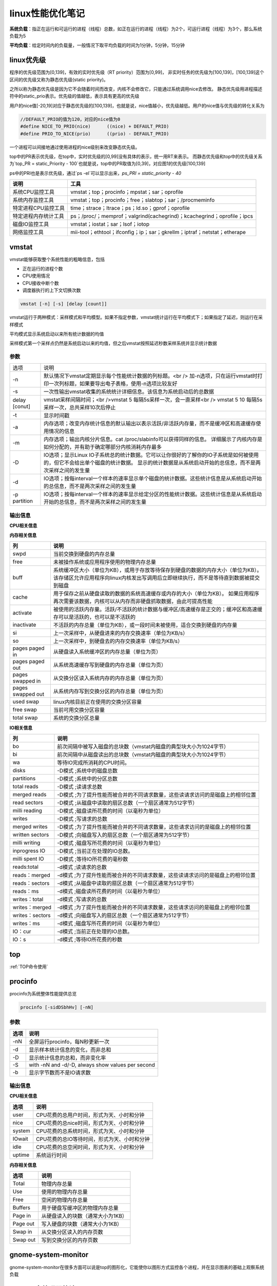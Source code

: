 linux性能优化笔记
==========================


**系统负载**：指正在运行和可运行的进程（线程）总数，如正在运行的进程（线程）为2个，可运行进程（线程）为3个，那么系统负载为5

**平均负载**：给定时间内的负载量，一般情况下取平均负载的时间为1分钟，5分钟，15分钟

linux优先级
--------------------------

程序的优先级范围为[0,139]，有效的实时优先级（RT priority）范围为[0,99]，
非实时任务的优先级为[100,139]，[100,139]这个区间的优先级又称为静态优先级(static priority)。

之所以称为静态优先级是因为它不会随着时间而改变，内核不会修改它，只能通过系统调用nice去修改。
静态优先级用进程描述符中的static_prio表示。优先级的值越低，表示具有更高的优先级

用户的nice值[-20,19]对应于静态优先级的[100,139]，也就是说，nice值越小，优先级越低。用户的nice值与优先级的转化关系为

.. code-block:: cpp

    //DEFAULT_PRIO的值为120，对应的nice值为0
    #define NICE_TO_PRIO(nice)      ((nice) + DEFAULT_PRIO)
    #define PRIO_TO_NICE(prio)      ((prio) - DEFAULT_PRIO)


一个进程可以间接地通过使用进程的nice级别来改变静态优先级。

top中的PR表示优先级，在top中，实时优先级的[0,99]没有具体的表示，统一用RT来表示。
而静态优先级和top中的优先级关系为`top_PR = static_Priority - 100`也就是说，top中的PR取值为[0,39]，对应图1的优先级[100,139]

ps中的PRI也是表示优先级，通过`ps -el`可以显示出来，`ps_PRI = static_priority - 40`

+----------------------+--------------------------------------------------------------------------+
|         说明         |                                   工具                                   |
+======================+==========================================================================+
| 系统CPU监控工具      | vmstat；top；procinfo；mpstat；sar；oprofile                             |
+----------------------+--------------------------------------------------------------------------+
| 系统内存监控工具     | vmstat；top；procinfo；free；slabtop；sar；/procmeminfo                  |
+----------------------+--------------------------------------------------------------------------+
| 特定进程CPU监控工具  | time；strace；ltrace；ps；ld.so；gprof；oprofile                         |
+----------------------+--------------------------------------------------------------------------+
| 特定进程内存统计工具 | ps；/proc/；memprof；valgrind(cachegrind)；kcachegrind；oprofile；ipcs   |
+----------------------+--------------------------------------------------------------------------+
| 磁盘IO监控工具       | vmstat；iostat；sar；lsof；iotop                                         |
+----------------------+--------------------------------------------------------------------------+
| 网络监控工具         | mii-tool；ethtool；ifconfig；ip；sar；gkrellm；iptraf；netstat；etherape |
+----------------------+--------------------------------------------------------------------------+



vmstat
--------------------

vmstat能够获取整个系统性能的粗略信息，包括

* 正在运行的进程个数
* CPU使用情况
* CPU接收中断个数
* 调度器执行的上下文切换次数

.. code-block:: cpp

    vmstat [-n] [-s] [delay [count]]


vmstat运行于两种模式：采样模式和平均模型。如果不指定参数，vmstat统计运行在平均模式下；如果指定了延迟，则运行在采样模式

平均模式显示系统启动以来所有统计数据的均值

采样模式第一个采样点仍然是系统启动以来的均值，但之后vmstat按照延迟秒数采样系统并显示统计数据

参数
`````````````````
+---------------+--------------------------------------------------------------------------------------------------------------------------------+
| 选项          | 说明                                                                                                                           |
+---------------+--------------------------------------------------------------------------------------------------------------------------------+
| -n            | 默认情况下vmstat定期显示每个性能统计数据的列标题。<br />                                                                       |
|               | 加-n选项，只在运行vmstat时打印一次列标题，如果要导出电子表格，使用-n选项比较友好                                               |
+---------------+--------------------------------------------------------------------------------------------------------------------------------+
| -s            | 一次性输出vmstat收集的系统统计详细信息。该信息为系统启动后的总数据                                                             |
+---------------+--------------------------------------------------------------------------------------------------------------------------------+
| delay [conut] | vmstat采样间隔时间；<br />vmstat 5 每隔5s采样一次，会一直采样<br />                                                            |
|               | vmstat 5 10 每隔5s采样一次，总共采样10次后停止                                                                                 |
+---------------+--------------------------------------------------------------------------------------------------------------------------------+
| -t            | 显示时间戳                                                                                                                     |
+---------------+--------------------------------------------------------------------------------------------------------------------------------+
| -a            | 内存选项；改变内存统计信息的默认输出以表示活跃/非活跃内存量，而不是缓冲区和高速缓存使用情况的信息                              |
+---------------+--------------------------------------------------------------------------------------------------------------------------------+
| -m            | 内存选项；输出内核分片信息。cat /proc/slabinfo可以获得同样的信息。                                                             |
|               | 详细展示了内核内存是如何分配的，并有助于确定哪部分内核消耗内存最多                                                             |
+---------------+--------------------------------------------------------------------------------------------------------------------------------+
| -D            | IO选项；显示Linux IO子系统总的统计数据。它可以让你很好的了解你的IO子系统是如何被使用的，但它不会给出单个磁盘的统计数据。       |
|               | 显示的统计数据是从系统启动开始的总信息，而不是两次采样之间的发生量                                                             |
+---------------+--------------------------------------------------------------------------------------------------------------------------------+
| -d            | IO选项；按每interval一个样本的速率显示单个磁盘的统计数据。这些统计信息是从系统启动开始的总信息，而不是两次采样之间的发生量     |
+---------------+--------------------------------------------------------------------------------------------------------------------------------+
| -p partition  | IO选项；按每interval一个样本的速率显示给定分区的性能统计数据。这些统计信息是从系统启动开始的总信息，而不是两次采样之间的发生量 |
+---------------+--------------------------------------------------------------------------------------------------------------------------------+

输出信息
```````````````````

**CPU相关信息**

+-------+-------------------------------------------------------------------------------+
|  列   |                                     说明                                      |
+=======+===============================================================================+
| r     | 当前可运行的进程数，这些进程没有等待IO，而是已经准备好运行                    |
+-------+-------------------------------------------------------------------------------+
| b     | 等待IO完成的被阻塞的进程数                                                    |
+-------+-------------------------------------------------------------------------------+
| in    | 每秒系统发生中断的次数                                                            |
+-------+-------------------------------------------------------------------------------+
| cs    | 每秒系统发生上下文切换的次数                                                      |
+-------+-------------------------------------------------------------------------------+
| us    | 用户进程消耗的总CPU时间的百分比（包括“友好的”时间）                           |
+-------+-------------------------------------------------------------------------------+
| sy    | 系统代码消耗的总CPU时间的百分比，其中包括消耗在system、irq和softirq状态的时间 |
+-------+-------------------------------------------------------------------------------+
| wa    | 等待IO消耗的总CPU时间的百分比                                                 |
+-------+-------------------------------------------------------------------------------+
| id    | 系统空闲消耗总CPU时间的百分比                                                 |
+-------+-------------------------------------------------------------------------------+
| forks | 创建新进程的次数                                                              |
+-------+-------------------------------------------------------------------------------+

**内存相关信息**

+-------------------+--------------------------------------------------------------------------------------------------------------------+
|        列         |                                                        说明                                                        |
+===================+====================================================================================================================+
| swpd              | 当前交换到硬盘的内存总量                                                                                           |
+-------------------+--------------------------------------------------------------------------------------------------------------------+
| free              | 未被操作系统或应用程序使用的物理内存总量                                                                           |
+-------------------+--------------------------------------------------------------------------------------------------------------------+
| buff              | 系统缓冲区大小（单位为KB），或用于存放等待保存到硬盘的数据的内存大小（单位为KB）。                                 |
|                   | 该存储区允许应用程序向linux内核发出写调用后立即继续执行，而不是等待直到数据被提交到磁盘                            |
+-------------------+--------------------------------------------------------------------------------------------------------------------+
| cache             | 用于保存之前从硬盘读取的数据的系统高速缓存或内存的大小（单位为KB）。                                               |
|                   | 如果应用程序再次需要该数据，内核可以从内存而非硬盘抓取数据，由此可提高性能                                         |
+-------------------+--------------------------------------------------------------------------------------------------------------------+
| activate          | 被使用的活跃内存量。活跃/不活跃的统计数据与缓冲区/高速缓存是正交的；缓冲区和高速缓存可以是活跃的，也可以是不活跃的 |
+-------------------+--------------------------------------------------------------------------------------------------------------------+
| inactivate        | 不活跃的内存总量（单位为KB），或一段时间未被使用，适合交换到硬盘的内存量                                           |
+-------------------+--------------------------------------------------------------------------------------------------------------------+
| si                | 上一次采样中，从硬盘进来的内存交换速率（单位为KB/s）                                                               |
+-------------------+--------------------------------------------------------------------------------------------------------------------+
| so                | 上一次采样中，到硬盘去的内存交换速率（单位为KB/s）                                                                 |
+-------------------+--------------------------------------------------------------------------------------------------------------------+
| pages paged in    | 从硬盘读入系统缓冲区的内存总量（单位为页）                                                                         |
+-------------------+--------------------------------------------------------------------------------------------------------------------+
| pages paged out   | 从系统高速缓存写到硬盘的内存总量（单位为页）                                                                       |
+-------------------+--------------------------------------------------------------------------------------------------------------------+
| pages swapped in  | 从交换分区读入系统内存的内存总量（单位为页）                                                                       |
+-------------------+--------------------------------------------------------------------------------------------------------------------+
| pages swapped out | 从系统内存写到交换分区的内存总量（单位为页）                                                                       |
+-------------------+--------------------------------------------------------------------------------------------------------------------+
| used swap         | linux内核目前正在使用的交换分区容量                                                                                |
+-------------------+--------------------------------------------------------------------------------------------------------------------+
| free swap         | 当前可用交换分区容量                                                                                               |
+-------------------+--------------------------------------------------------------------------------------------------------------------+
| total swap        | 系统的交换分区总量                                                                                                 |
+-------------------+--------------------------------------------------------------------------------------------------------------------+

**IO相关信息**

+-----------------+--------------------------------------------------------------------------------+
|       列        |                                      说明                                      |
+=================+================================================================================+
| bo              | 前次间隔中被写入磁盘的总块数（vmstat内磁盘的典型块大小为1024字节）             |
+-----------------+--------------------------------------------------------------------------------+
| bi              | 前次间隔中从磁盘读出的总块数（vmstat内磁盘的典型块大小为1024字节）             |
+-----------------+--------------------------------------------------------------------------------+
| wa              | 等待IO完成所消耗的CPU时间。                                                    |
+-----------------+--------------------------------------------------------------------------------+
| disks           | -D模式 ;系统中的磁盘总数                                                       |
+-----------------+--------------------------------------------------------------------------------+
| partitions      | -D模式 ;系统中的分区总数                                                       |
+-----------------+--------------------------------------------------------------------------------+
| total reads     | -D模式 ;读请求总数                                                             |
+-----------------+--------------------------------------------------------------------------------+
| merged reads    | -D模式 ;为了提升性能而被合并的不同请求数量，这些读请求访问的是磁盘上的相邻位置 |
+-----------------+--------------------------------------------------------------------------------+
| read sectors    | -D模式 ;从磁盘中读取的扇区总数（一个扇区通常为512字节）                        |
+-----------------+--------------------------------------------------------------------------------+
| milli reading   | -D模式 ;磁盘读所花费的时间（以毫秒为单位）                                     |
+-----------------+--------------------------------------------------------------------------------+
| writes          | -D模式 ;写请求的总数                                                           |
+-----------------+--------------------------------------------------------------------------------+
| merged writes   | -D模式 ;为了提升性能而被合并的不同请求数量，这些请求访问的是磁盘上的相邻位置   |
+-----------------+--------------------------------------------------------------------------------+
| written sectors | -D模式 ;向磁盘写入的扇区总数（一个扇区通常为512字节）                          |
+-----------------+--------------------------------------------------------------------------------+
| milli writing   | -D模式 ;磁盘写所花费的时间（以毫秒为单位）                                     |
+-----------------+--------------------------------------------------------------------------------+
| inprogress IO   | -D模式 ;当前正在处理的IO总数。                                                 |
+-----------------+--------------------------------------------------------------------------------+
| milli spent IO  | -D模式 ;等待IO所花费的毫秒数                                                   |
+-----------------+--------------------------------------------------------------------------------+
| reads:total     | -d模式 ;读请求的总数                                                           |
+-----------------+--------------------------------------------------------------------------------+
| reads：merged   | -d模式 ;为了提升性能而被合并的不同请求数量，这些读请求访问的是磁盘上的相邻位置 |
+-----------------+--------------------------------------------------------------------------------+
| reads：sectors  | -d模式 ;从磁盘中读取的扇区总数（一个扇区通常为512字节）                        |
+-----------------+--------------------------------------------------------------------------------+
| reads：ms       | -d模式 ;磁盘读所花费的时间（以毫秒为单位）                                     |
+-----------------+--------------------------------------------------------------------------------+
| writes：total   | -d模式 ;写请求的总数                                                           |
+-----------------+--------------------------------------------------------------------------------+
| writes：merged  | -d模式 ;为了提升性能而被合并的不同请求数量，这些请求访问的是磁盘上的相邻位置   |
+-----------------+--------------------------------------------------------------------------------+
| writes：sectors | -d模式 ;向磁盘写入的扇区总数（一个扇区通常为512字节）                          |
+-----------------+--------------------------------------------------------------------------------+
| writes：ms      | -d模式 ;磁盘写所花费的时间（以毫秒为单位）                                     |
+-----------------+--------------------------------------------------------------------------------+
| IO：cur         | -d模式 ;当前正在处理的IO总数。                                                 |
+-----------------+--------------------------------------------------------------------------------+
| IO：s           | -d模式 ;等待IO所花费的秒数                                                     |
+-----------------+--------------------------------------------------------------------------------+

top
-------------------

:ref:`TOP命令使用`


procinfo
----------------------

procinfo为系统整体性能提供总览

.. code-block:: shell

    procinfo [-sidDSbhHv] [-nN]


参数
```````````
+------+---------------------------------------------------+
| 选项 |                       说明                        |
+======+===================================================+
| -nN  | 全屏运行procinfo，每N秒更新一次                   |
+------+---------------------------------------------------+
| -d   | 显示样本统计信息的变化，而非总和                  |
+------+---------------------------------------------------+
| -D   | 显示统计信息的总和，而非变化率                    |
+------+---------------------------------------------------+
| -S   | with -nN and -d/-D, always show values per second |
+------+---------------------------------------------------+
| -b   | 显示字节数而不是IO请求数                          |
+------+---------------------------------------------------+

输出信息
```````````````

**CPU相关信息**

+--------+---------------------------------------------+
|  选项  |                    说明                     |
+========+=============================================+
| user   | CPU花费的总用户时间，形式为天、小时和分钟   |
+--------+---------------------------------------------+
| nice   | CPU花费的总nice时间，形式为天、小时和分钟   |
+--------+---------------------------------------------+
| system | CPU花费的总系统时间，形式为天、小时和分钟   |
+--------+---------------------------------------------+
| IOwait | CPU花费的总IO等待时间，形式为天、小时和分钟 |
+--------+---------------------------------------------+
| idle   | CPU花费的总空闲时间，形式为天、小时和分钟   |
+--------+---------------------------------------------+
| uptime | 系统运行时间                                |
+--------+---------------------------------------------+

**内存相关信息**

+----------+-----------------------------------+
|   选项   |               说明                |
+==========+===================================+
| Total    | 物理内存总量                      |
+----------+-----------------------------------+
| Use      | 使用的物理内存总量                |
+----------+-----------------------------------+
| Free     | 空闲的物理内存总量                |
+----------+-----------------------------------+
| Buffers  | 用于硬盘写缓冲区的物理内存总量    |
+----------+-----------------------------------+
| Page in  | 从硬盘读入的块数（通常大小为1KB） |
+----------+-----------------------------------+
| Page out | 写入硬盘的块数（通常大小为1KB）   |
+----------+-----------------------------------+
| Swap in  | 从交换分区读入的内存页数          |
+----------+-----------------------------------+
| Swap out | 写到交换分区的内存页数            |
+----------+-----------------------------------+

gnome-system-monitor
-----------------------------

gnome-system-monitor在很多方面可以说是top的图形化，它能使你以图形方式监控各个进程，并在显示图表的基础上观察系统负载

mpstat(多处理器统计)
---------------------------------

mpstat最大的优点是在统计信息的旁边显示时间，由此可以找出CPU使用率和时间的关系。

如果有多个CPU或超线程CPU，mpstat还能把CPU使用率按处理器进行区分，因此你可以发现与其他处理器相比，是否某个处理器做了更多的工作。可以选择想要监控的单个处理器，也可以要求mpstat对所有处理器进行监控。

mpstat可以用来确定CPU是否得到充分利用，以及是否相对均衡；通过观察每个CPU处理的中断数，有可能发现其中的不均衡。

.. code-block:: shell

    mpstat [ options ] [ <interval> [ <count> ] ]
    # 常用
    mpstat 1 100
    mpstat -P ALL 1

参数
`````````````````
+--------------------------+----------------------------------------------------------------------------------------------------+
|           选项           |                                                说明                                                |
+==========================+====================================================================================================+
| -P { cpu_list /ON /ALL } | 指定要监控的CPU<br />cpu_list 0,2,4-7,12-<br />ON对所有在线的CPU进行监控；ALL表示对所有CPU进行监控 |
+--------------------------+----------------------------------------------------------------------------------------------------+
| interval  [ count ]      | 间隔interval秒刷新一次，count表示退出前刷新次数                                                    |
+--------------------------+----------------------------------------------------------------------------------------------------+
| -o JSON                  | 已经json格式显示统计信息                                                                           |
+--------------------------+----------------------------------------------------------------------------------------------------+
| -I（大写i）              | 统计中断信息                                                                                       |
+--------------------------+----------------------------------------------------------------------------------------------------+

输出信息
```````````````
+--------+-------------------------------------------+
|  选项  |                   说明                    |
+========+===========================================+
| user   | 用户应用程序消耗的CPU时间百分比           |
+--------+-------------------------------------------+
| nice   | 修改过NI(优先级)的进程消耗的CPU时间百分比 |
+--------+-------------------------------------------+
| system | 系统消耗的CPU时间百分比                   |
+--------+-------------------------------------------+
| IOwait | CPU花费的总IO等待时间百分比               |
+--------+-------------------------------------------+
| irq    | 处理中断消耗的CPU时间百分比               |
+--------+-------------------------------------------+
| soft   | 处理软中断消耗的CPU时间百分比             |
+--------+-------------------------------------------+
| idle   | CPU花费的总空闲时间百分比                 |
+--------+-------------------------------------------+

sar(系统活动报告)
-------------------------

sar用另一种方法手机系统数据。sar能有效将收集到的系统性能数据记录到二进制文件，之后，可以重播这些文件。sar是一种低开销的、记录系统执行情况信息的方法。

sar命令可以记录性能信息，回放之前的记录信息，以及显示当前系统的实时信息。sar命令可以进行格式化，使之易于导入数据库，或是输送给其他linux命令进行处理。

.. code-block:: shell

    sar [ options ] [ <interval> [ <count> ] ]
    #eg
    sar 1 3


参数
`````````````
+--------------------+--------------------------------------------------------------------------------+-----------------------------------------------------+
|        选项        |                                      说明                                      |                                                     |
+====================+================================================================================+=====================================================+
| -f filename        | 指定性能统计信息的文件名                                                       |                                                     |
+--------------------+--------------------------------------------------------------------------------+-----------------------------------------------------+
| -o filename        | 指定保存性能统计信息的二进制输出文件名                                         |                                                     |
+--------------------+--------------------------------------------------------------------------------+-----------------------------------------------------+
| -H                 | 显示大页面使用信息                                                             |                                                     |
+--------------------+--------------------------------------------------------------------------------+-----------------------------------------------------+
| --human            | 使用更友好的格式展示                                                           |                                                     |
+--------------------+--------------------------------------------------------------------------------+-----------------------------------------------------+
| -P { cpu_list \    | ALL }                                                                          | 指定从哪个CPU收集信息，如果不指定则报告系统整体情况 |
+--------------------+--------------------------------------------------------------------------------+-----------------------------------------------------+
| -q                 | 报告机器运行队列长度和平均负载                                                 |                                                     |
+--------------------+--------------------------------------------------------------------------------+-----------------------------------------------------+
| -u [ ALL ]         | 报告系统CPU使用情况，该项为默认输出                                            |                                                     |
+--------------------+--------------------------------------------------------------------------------+-----------------------------------------------------+
| -w                 | 报告系统中已发生的上下文切换次数                                               |                                                     |
+--------------------+--------------------------------------------------------------------------------+-----------------------------------------------------+
| interval [ count ] | 刷新时间间隔和刷新次数                                                         |                                                     |
+--------------------+--------------------------------------------------------------------------------+-----------------------------------------------------+
| -B                 | 报告缺页数量                                                                   |                                                     |
+--------------------+--------------------------------------------------------------------------------+-----------------------------------------------------+
| -W                 | 报告系统交换的页数                                                             |                                                     |
+--------------------+--------------------------------------------------------------------------------+-----------------------------------------------------+
| -r                 | 报告系统使用的内存信息，包括总的空闲内存，正在使用的交换分区、缓存和缓冲区信息 |                                                     |
+--------------------+--------------------------------------------------------------------------------+-----------------------------------------------------+
| -d                 | 磁盘IO选项；显示磁盘使用情况的统计信息                                         |                                                     |
+--------------------+--------------------------------------------------------------------------------+-----------------------------------------------------+

输出信息
```````````````

**CPU相关信息**

+----------+-----------------------------------------------+
|   选项   |                     说明                      |
+==========+===============================================+
| user     | 用户应用程序消耗的CPU时间百分比               |
+----------+-----------------------------------------------+
| nice     | 修改过NI(优先级)的进程消耗的CPU时间百分比     |
+----------+-----------------------------------------------+
| system   | 系统消耗的CPU时间百分比                       |
+----------+-----------------------------------------------+
| IOwait   | CPU花费的总IO等待时间百分比                   |
+----------+-----------------------------------------------+
| idle     | CPU花费的总空闲时间百分比                     |
+----------+-----------------------------------------------+
| runq-sz  | 采样时，运行队列的长度                        |
+----------+-----------------------------------------------+
| plist-sz | 采样时的进程（运行，睡眠或等待IO）数          |
+----------+-----------------------------------------------+
| ldavg-1  | 前1分钟的平均负载                             |
+----------+-----------------------------------------------+
| ldavg-5  | 前5分钟的平均负载                             |
+----------+-----------------------------------------------+
| ldavg-15 | 前15分钟的平均负载                            |
+----------+-----------------------------------------------+
| proc/s   | 每秒新建进程数（该项等同于vmstat中的forks项） |
+----------+-----------------------------------------------+
| cswch    | 每秒上下文切换次数                            |
+----------+-----------------------------------------------+
| intr/s   | 每秒触发的中断数                              |
+----------+-----------------------------------------------+

**内存相关信息**

+-----------+------------------------------------------------------------+
|   选项    |                            说明                            |
+===========+============================================================+
| pgpgin/s  | 内核以换页形式每秒从磁盘换入的内存容量（以KB为单位）       |
+-----------+------------------------------------------------------------+
| pgpgout/s | 内核以换页形式每秒换出到磁盘的内存容量（以KB为单位）       |
+-----------+------------------------------------------------------------+
| fault/s   | 每秒内存子系统需满足的缺页总数。这些缺页不一定需要访问磁盘 |
+-----------+------------------------------------------------------------+
| majflt/s  | 每秒内存子系统需满足的缺页总数。这些缺页需要访问磁盘       |
+-----------+------------------------------------------------------------+
| pswpin/s  | 每秒系统装入内存的交换分区总量（按页计）                   |
+-----------+------------------------------------------------------------+
| pswpout/s | 每秒系统写入到交换分区的内存总量（按页计）                 |
+-----------+------------------------------------------------------------+
| kbmemfree | 当前空闲的物理内存总量                                     |
+-----------+------------------------------------------------------------+
| kbmemused | 当前被使用的物理内存总量                                   |
+-----------+------------------------------------------------------------+
| %memused  | 被使用的物理内存总量所占的百分比                           |
+-----------+------------------------------------------------------------+
| kbbuffers | 用作磁盘写缓存区的物理内存总量                             |
+-----------+------------------------------------------------------------+
| kbcached  | 用作磁盘读缓存的物理内存总量                               |
+-----------+------------------------------------------------------------+

**IO相关信息**

+-------+-------------------------------------------------+
| 选项  |                      说明                       |
+=======+=================================================+
| tps   | 每秒传输数。该项为每秒对设备/分区进行读写的次数 |
+-------+-------------------------------------------------+
| rkB/s | 每秒读取的数据KB数                              |
+-------+-------------------------------------------------+
| wkB/s | 每秒写入的数据KB数                              |
+-------+-------------------------------------------------+

free
----------------

free提供了系统使用内存的总体情况

.. code-block:: shell

    free [options]


参数
`````````````
+-------------+-----------------------------------------+
|    选项     |                  说明                   |
+=============+=========================================+
| -b/-k/-m/-g | 以B/K/M/G为单位显示                     |
+-------------+-----------------------------------------+
| -h          | 以更可读的方式显示                      |
+-------------+-----------------------------------------+
| -l          | 显示使用了多少高端内存和多少低端内存    |
+-------------+-----------------------------------------+
| -s N        | 使free按每N秒的时间间隔输出内存统计数据 |
+-------------+-----------------------------------------+
| -c N        | 总共显示N次内存数据                     |
+-------------+-----------------------------------------+

输出信息
```````````````
+------------+-------------------------------------------------------------------------------------------------------------+
|    选项    |                                                    说明                                                     |
+============+=============================================================================================================+
| Total      | 物理内存与交换空间的总量                                                                                    |
+------------+-------------------------------------------------------------------------------------------------------------+
| Used       | 使用的物理内存与交换空间的总量                                                                              |
+------------+-------------------------------------------------------------------------------------------------------------+
| Free       | 未使用的物理内存与交换空间的总量                                                                            |
+------------+-------------------------------------------------------------------------------------------------------------+
| Shared     | 该项已过时，应忽略                                                                                          |
+------------+-------------------------------------------------------------------------------------------------------------+
| buff/cache | buffers和cache的总和                                                                                        |
+------------+-------------------------------------------------------------------------------------------------------------+
| available  | 估计有多少内存可用于启动新应用程序，不包含交换区。与 cache 或 free 字段提供的数据不同，该字段考虑了页面缓存 |
+------------+-------------------------------------------------------------------------------------------------------------+
| Low        | 低端内存，或能被内核直接访问的内存总量                                                                      |
+------------+-------------------------------------------------------------------------------------------------------------+
| High       | 高端内存，或不能被内核直接访问的内存总量                                                                    |
+------------+-------------------------------------------------------------------------------------------------------------+
| Totals     | 对Total，Used和Free列，该项显示的是该列中物理内存和交换分区的总和                                           |
+------------+-------------------------------------------------------------------------------------------------------------+

opprofile
----------------------

.. code-block:: shell

    sudo apt install opprofile


OProfile 是用于动态程序分析的探查器。它可以调查运行中程序的行为并收集信息。可以查看这些信息，并从中获得用于进一步优化的提示。

无需重新编译或使用封装程序库即可使用 OProfile。甚至不需要内核补丁。通常，在探查应用程序时，预期会产生较小的开销，具体取决于工作负载和采样频率。

OProfile 由一个内核驱动程序以及一个用于收集数据的守护程序构成。它使用许多处理器上都会提供的硬件性能计数器。
OProfile 能够探查所有代码，包括内核、内核模块、内核中断处理程序、系统共享库和其他应用程序。

OProfile 包含多个实用程序，用于处理探查进程及其探查到的数据。

**opannotate**

输出带批注的源代码或程序集列表（混合有探查信息）。可将带批注的报告与 `addr2line` 结合使用，以识别可能存在热点的源文件和行。
有关详细信息，请参见 `man addr2line`。

**operf**

探查器工具。例如，在探查停止后，`opreport` 可以处理默认储存在 `*CUR_DIR*/oprofile_data/samples/current` 中的数据。

**ophelp**

列出可用事件和简短说明。

**opimport**

将样本数据库文件从外部二进制格式转换为本机格式。

**opreport**

基于探查到的数据生成报告。

strace
-----------------

strace是当程序执行时，追踪其发起的系统调用的工具。 
**系统调用** 是指应用程序调用linux内核函数，通过strace输出，可以了解应用程序如何使用内核，以及它依赖什么类型的函数。

应用程序运行后，strace会给出一个表格，显示每个系统调用的频率和该类型调用所花费的总时间。

strace报告的调用次数会比它报告的每个调用的时间更加可靠一些。
应使用strace提供的次数作为调查的起点，而不是每个调用所花费的时间的高度精确的测量值。

.. code-block:: shell

    strace [option] command
    strace -c ll

参数
`````````````````
+---------+----------------------------------------------------------+
|  选项   |                           说明                           |
+=========+==========================================================+
| -c      | 使strace打印出统计信息的概要，而非所有系统调用的独立列表 |
+---------+----------------------------------------------------------+
| -p pid  | 将给定pid添加到进程，并开始跟踪                          |
+---------+----------------------------------------------------------+
| -o file | strace的输出将保存到file                                 |
+---------+----------------------------------------------------------+
| --help  | 列出strace选项的完整汇总                                 |
+---------+----------------------------------------------------------+

输出信息
```````````````````
+------------+------------------------------------------------------------------+
|    选项    |                               说明                               |
+============+==================================================================+
| % time     | 对全部系统调用的总时间来说，该项为这一个系统调用所花时间的百分比 |
+------------+------------------------------------------------------------------+
| seconds    | 这一个系统调用所花费的总秒数                                     |
+------------+------------------------------------------------------------------+
| usecs/call | 这个类型的一个系统调用所花费的微秒数                             |
+------------+------------------------------------------------------------------+
| calls      | 这个类型的所有系统调用的总数                                     |
+------------+------------------------------------------------------------------+
| errors     | 这个系统调用返回的错误的次数                                     |
+------------+------------------------------------------------------------------+
| syscall    | 系统调用名                                                       |
+------------+------------------------------------------------------------------+

ltrace
---------------------------

ltrace与strace的概念相似，但它跟踪的是应用程序对库的调用而不是对内核的调用。
虽然ltrace主要用于提供对库调用的参数和返回值得精确跟踪，但是你也可以用它来汇总每个调用所花的时间。
这使得你既可以发现应用程序有哪些库调用，又可以发现每个调用时间是多长。

**注意**：如果一个库函数调用了另一个函数，则花费的时间要计算两次。
比如：如果库函数foo()调用了函数bar()，则函数foo()的报告时间将是函数foo()运行时间加bar()运行时间。

.. code-block:: shell

    ltrace [option ...] [command [arg ...]]

参数
```````````````````
+---------+----------------------------------------------------------------+
|  选项   |                              说明                              |
+=========+================================================================+
| -c      | 使ltrace打印出统计信息的概要，而非所有库调用的独立列表         |
+---------+----------------------------------------------------------------+
| -S      | 除了库调用外，ltrace还跟踪系统调用，该项与strace提供的功能相同 |
+---------+----------------------------------------------------------------+
| -p pid  | 将给定pid添加到进程，并开始跟踪                                |
+---------+----------------------------------------------------------------+
| -o file | strace的输出将保存到file                                       |
+---------+----------------------------------------------------------------+
| --help  | 列出strace选项的完整汇总                                       |
+---------+----------------------------------------------------------------+

输出信息
```````````````
+------------+--------------------------------------------------------------+
|    选项    |                             说明                             |
+============+==============================================================+
| % time     | 对全部库调用的总时间来说，该项为这一个库调用所花时间的百分比 |
+------------+--------------------------------------------------------------+
| seconds    | 这一个库调用所花费的总秒数                                   |
+------------+--------------------------------------------------------------+
| usecs/call | 这个类型的一个库调用所花费的微秒数                           |
+------------+--------------------------------------------------------------+
| calls      | 这个类型的所有库调用的总数                                   |
+------------+--------------------------------------------------------------+
| errors     | 这个系统调用返回的错误的次数                                 |
+------------+--------------------------------------------------------------+
| function   | 库调用名                                                     |
+------------+--------------------------------------------------------------+

ps
---------------------

ps是极好的跟踪运行进程的命令。它给出正在运行进程的详细信息的静态和动态信息。
ps提供的静态信息包括命令名和PID，动态信息包括内存和CPU的使用情况。

.. code-block:: shell

    ps [options] pid
    #eg
    ps -ef   #不会截断command
    ps -aux  #会截断command


参数
```````````````````
+-------------------+--------------------+
|       选项        |        说明        |
+===================+====================+
| -A, -e            | 显示所有进程       |
+-------------------+--------------------+
| -f                | 显示所有信息       |
+-------------------+--------------------+
| -u, U, --user UID | 显示用户id或名称   |
+-------------------+--------------------+
| x                 | 不控制 ttys 的进程 |
+-------------------+--------------------+

**内存相关参数**

.. code-block:: shell

    ps -o sz,rss,tsiz,dsiz,majflt,minflt,pmem,cmd  2190

+--------------+--------------------------------------------------------------------------------------------------------------------+
|     选项     |                                                        说明                                                        |
+==============+====================================================================================================================+
| -o  统计信息 | 允许你指定想要跟踪的确定的进程统计信息。不同的统计数据由列表给出，列表项用逗号隔开，且中间没有空格                 |
+--------------+--------------------------------------------------------------------------------------------------------------------+
| vsz          | 统计数据：虚拟集大小是指应用程序使用的虚拟内存的容量。                                                             |
|              | 由于linux只在应用程序试图使用物理内存时才分配它，因此，该项数值可能会比应用程序使用的物理内存大很多                |
+--------------+--------------------------------------------------------------------------------------------------------------------+
| rss          | 统计数据：驻留集大小是指应用程序当前使用的物理内存量                                                               |
+--------------+--------------------------------------------------------------------------------------------------------------------+
| tsiz         | 统计数据：文本大小是指程序代码的虚拟大小。再强调一次，这不是实际大小，而是虚拟大小；但是该值清晰地表明了程序的大小 |
+--------------+--------------------------------------------------------------------------------------------------------------------+
| dsiz         | 统计数据：数据大小是指程序数据使用量的虚拟大小。该值清晰地表明了应用程序的数据结构和堆栈的大小                     |
+--------------+--------------------------------------------------------------------------------------------------------------------+
| majflt       | 统计数据：主故障是指使得linux进程从磁盘读取页面的缺页故障的数量。                                                  |
|              | 这种故障可能发生情况是：当进程访问的一块数据或指令仍留在磁盘上时，linux要为应用程序进行无缝加载                    |
+--------------+--------------------------------------------------------------------------------------------------------------------+
| minflt       | 统计数据：次故障是指linux不用诉诸磁盘读取就可以解决的故障数量。                                                    |
|              | 如果应用程序涉及一块已经由linux内核分配的内存，就有可能发生这种情况。                                              |
|              | 这种情况不需要访问磁盘，因为linux内核只需要选择一块空闲内存并将其分配给应用程序即可                                |
+--------------+--------------------------------------------------------------------------------------------------------------------+
| pmem         | 统计数据：进程消耗的内存百分比                                                                                     |
+--------------+--------------------------------------------------------------------------------------------------------------------+
| cmd          | 命令名                                                                                                             |
+--------------+--------------------------------------------------------------------------------------------------------------------+

gprof
--------------------------

gprof可以展示应用程序的调用图，并采样该应用程序的时间都花在哪里。

使用步骤：

1. 在编译和链接时 加上-pg -g3选项。一般我们可以加在 makefile 中。
2. 执行编译的二进制程序。执行参数和方式同以前。
3. 在程序运行目录下 生成 gmon.out 文件。如果原来有gmon.out 文件，将会被重写
4. 结束进程。这时 gmon.out 会再次被刷新。
5. 用 gprof 工具分析 gmon.out 文件。

.. code-block:: shell

    gprof [option] bin
    #eg
    gprof --brief -p ./test

参数
```````````````````
+---------+--------------------------------------------------------------------------------------------------------------------+
|  选项   |                                                        说明                                                        |
+=========+====================================================================================================================+
| --brief | 简化gprof的输出。默认情况下，gprof输出全部的性能信息，并用图例解释每个指标的含义，该选项删除了图例                 |
+---------+--------------------------------------------------------------------------------------------------------------------+
| -p      | 显示应用程序中每个函数花费的总时间和其调用次数                                                                     |
+---------+--------------------------------------------------------------------------------------------------------------------+
| -q      | 打印出已剖析的应用程序的调用图。其显示了程序中的函数是如何相互调用的，每个函数所花费的时间，以及子函数所花费的时间 |
+---------+--------------------------------------------------------------------------------------------------------------------+
| -A      | 在原始代码的下面显示剖析信息                                                                                       |
+---------+--------------------------------------------------------------------------------------------------------------------+

输出信息
```````````````````
+--------------------+------------------------------------------------------------+
|        选项        |                            说明                            |
+====================+============================================================+
| %time              | 该函数消耗时间占程序所有时间百分比                         |
+--------------------+------------------------------------------------------------+
| Cumulative seconds | 程序的累积执行时间（只是包括gprof能够监控到的函数）        |
+--------------------+------------------------------------------------------------+
| Self  Seconds      | 该函数本身执行时间（所有被调用次数的合共时间）             |
+--------------------+------------------------------------------------------------+
| Calls              | 函数被调用次数                                             |
+--------------------+------------------------------------------------------------+
| Self ms/call       | 函数平均执行时间（不包括被调用时间）（函数的单次执行时间） |
+--------------------+------------------------------------------------------------+
| Total ms/call      | 函数平均执行时间（包括被调用时间）（函数的单次执行时间）   |
+--------------------+------------------------------------------------------------+
| name               | 函数名                                                     |
+--------------------+------------------------------------------------------------+
| Index              | 索引值                                                     |
+--------------------+------------------------------------------------------------+
| Self               | 函数本身执行时间                                           |
+--------------------+------------------------------------------------------------+
| Children           | 执行子函数所用时间                                         |
+--------------------+------------------------------------------------------------+
| Called             | 被调用次数                                                 |
+--------------------+------------------------------------------------------------+

/proc/\<PID\>
--------------------------------

/poc文件系提供的信息通常仅被如ps之类的性能工具用于内核提取性能数据。
尽管一般不需要深入挖掘/proc中的文件，但是它确实能提供其他性能工具所无法检索到的一些信息

.. code-block:: shell

    cat /proc/<pid>/status

+--------+------------------------------------------------------------------------------+
|  选项  |                                     说明                                     |
+========+==============================================================================+
| Vmsize | 进程虚拟内存大小，是应用程序使用的虚拟内存量                                 |
+--------+------------------------------------------------------------------------------+
| VmLck  | 被进程锁定的内存量。被锁定的内存不能交换到磁盘                               |
+--------+------------------------------------------------------------------------------+
| VmRSS  | 驻留集大小或程序当前使用的物理内存量。                                       |
+--------+------------------------------------------------------------------------------+
| VmData | 数据大小或程序使用数据量的虚拟大小。与ps的dsiz统计数不同，该项不包含堆栈信息 |
+--------+------------------------------------------------------------------------------+
| VmStk  | 进程的堆栈的大小                                                             |
+--------+------------------------------------------------------------------------------+
| VmExe  | 程序的可执行内存的虚拟大小。不包含进程使用的库                               |
+--------+------------------------------------------------------------------------------+
| VmLib  | 进程使用的库的大小                                                           |
+--------+------------------------------------------------------------------------------+

.. code-block:: shell

    cat /proc/<pid>/maps

+------------+--------------------------------------------------------------------+
|    选项    |                                说明                                |
+============+====================================================================+
| Address    | 进程中库映射的地址范围                                             |
+------------+--------------------------------------------------------------------+
| Permission | 内存区域的权限，其中：r=读，w=写，x=执行，s=共享，p=私有(写时复制) |
+------------+--------------------------------------------------------------------+
| Offset     | 库/应用程序内存映射区域开始处的偏移量                              |
+------------+--------------------------------------------------------------------+
| Device     | 这个特殊文件所在的设备（主设备号和次设备号）                       |
+------------+--------------------------------------------------------------------+
| Inode      | 映射文件的节点号                                                   |
+------------+--------------------------------------------------------------------+
| Pathname   | 映射到进程的文件的路径                                             |
+------------+--------------------------------------------------------------------+

memprof
------------------------------

memprof是一种图形化的内存使用情况剖析工具。它展示了程序在运行时时如何分配内存的。
memprof显示了应用程序消耗内存的总量，以及哪些函数消耗了多少内存。应用程序运行时，memprof会动态更新这些信息

监控是，应用程序使用-g3编译选项

valgrind
--------------------

官网：https://www.valgrind.org/

valgrind是一个强大的工具，使你能够调试棘手的内存管理错误。
valgrind模拟当前的处理器，并在这个虚拟处理器上运行应用程序，同事跟踪内存的使用情况。
它还能模拟高数缓存，并确定程序在哪里有指定和数据高速缓存的命中或缺失。

* Memcheck。这是valgrind应用最广泛的工具，一个重量级的内存检查器，能够发现开发中绝大多数内存错误使用情况，比如：使用未初始化的内存，使用已经释放了的内存，内存访问越界等。这也是本文将重点介绍的部分。

* Callgrind。它主要用来检查程序中函数调用过程中出现的问题。

* Cachegrind。它主要用来检查程序中缓存使用出现的问题。

* Helgrind。它主要用来检查多线程程序中出现的竞争问题。

* Massif。它主要用来检查程序中堆栈使用中出现的问题。

* Extension。可以利用core提供的功能，自己编写特定的内存调试工具

.. code-block:: shell

    # 调试cache命令率
    valgrind --skin=cachegrind application
    # 把高速缓存使用情况映射回应用程序源代码
    cg_annotate --pid [--auto=yes|no]
    # 调试内存泄漏,–leak-check=full 指的是完全检查内存泄漏，–show-reachable=yes是显示内存泄漏的地点，–trace-children=yes是跟入子进程。
    valgrind --tool=memcheck --leak-check=full --show-reachable=yes --trace-children=yes ./leak


kcachegrind
------------------------

kcachegrind与valgrind密切合作，提供关于被剖析应用程序的高速缓存使用情况的详细信息。
它在标准valgrind的基础上增加了两个新的功能。首先它为valgrind提供了一个界面，
称为calltree，以捕捉特定应用程序的高速缓存和调用数的统计信息。
其次它还提供了对高速缓存性能的图形化展示，以及新颖的数据试图。


asan(Address Sanitizer)
-----------------------------------
.. todo::

    待补充说明

AddressSanitizer（ASan）是一个快速的内存错误检测工具。它非常快，只拖慢程序两倍左右。
它包括一个编译器instrumentation模块和一个提供malloc()/free()替代项的运行时库。从gcc 4.8开始，AddressSanitizer成为gcc的一部分。


详细了解AddressSanitizer信息可以访问其github项目地址：
https://github.com/google/sanitizers/wiki/AddressSanitizer


ipcs
----------------------

ipcs是一种系统级工具，可以展示进程之间通信内存的信息。
进程可分配整个系统共享的内存、信号量以及有系统上运行的多个进程所共享的共享的内存队列。

ipcs可用于跟踪哪些程序分配并使用了大量的共享内存。

如果共享内存使用量占了系统重量的很大一部分，那么ipcs是一个很好的方法来准确得跟踪哪些创建和使用共享内存的程序。

.. code-block:: shell

    ipcs [options]

参数
```````````````````
+---------+----------------------------------------------------------------------------+
|  选项   |                                    说明                                    |
+=========+============================================================================+
| -t      | 显示共享内存创建时间，进程最后访问该内存的时间，以及进程最后与之分离的时间 |
+---------+----------------------------------------------------------------------------+
| -u      | 提供了关于共享内存使用量以及它是否已被交换到磁盘还是仍留在内存的汇总信息   |
+---------+----------------------------------------------------------------------------+
| --human | 以更加可读的形式显示汇总信息                                               |
+---------+----------------------------------------------------------------------------+
| -l      | 显示对共享使用情况的系统级限制                                             |
+---------+----------------------------------------------------------------------------+
| -p      | 显示创建和最后使用共享内存段的进程的pid                                    |
+---------+----------------------------------------------------------------------------+
| -c      | 显示作为共享内存段的创建者和拥有者的用户                                   |
+---------+----------------------------------------------------------------------------+
| -b      | 使用bytes显示共享内存大小                                                  |
+---------+----------------------------------------------------------------------------+

输出信息
```````````````````
+--------------------+--------------------------------+
|        选项        |              说明              |
+====================+================================+
| segments allocated | 被分配的内存段或内存片的数量   |
+--------------------+--------------------------------+
| pages allocated    | 共享内存占用的页数             |
+--------------------+--------------------------------+
| pages resident     | 驻留在物理内存中的共享内存页数 |
+--------------------+--------------------------------+
| pages swapped      | 交换到磁盘的共享内存页数       |
+--------------------+--------------------------------+
| owner              | 共享内存拥有者                 |
+--------------------+--------------------------------+
| perms              | 共享内存权限，如600            |
+--------------------+--------------------------------+
| bytes              | 共享内存大小                   |
+--------------------+--------------------------------+
| nattch             | 有多少个进程访问了它           |
+--------------------+--------------------------------+
| cpid               | 创建共享内存的进程             |
+--------------------+--------------------------------+
| lpid               | 最后使用共享内存的进程         |
+--------------------+--------------------------------+

iostat
------------------

iostat与vmstat相似，但它是一个专门用于磁盘IO子系统统计信息的工具。
iostat提供的信息细化到每个设备和每个分区从特定磁盘读写了多少个块。
（iostat中块大小一般为512字节。）
此外，iostat还可以提供大量的信息来显示磁盘是如何被利用的，以及linux花费了多长时间来等待将请求提交到磁盘。

.. code-block:: shell

    iostat [option] [device] [interval [count]]
    #eg
    iostat /dev/sda 1 3

参数
`````````````````
+----------+-----------------------------------------------------------------------+
|   选项   |                                 说明                                  |
+==========+=======================================================================+
| -d       | 只显示磁盘IO的统计信息，而不是默认信息。默认信息中还包括了CPU使用情况 |
+----------+-----------------------------------------------------------------------+
| -k       | 按KB显示统计数据，而不是按块显示                                      |
+----------+-----------------------------------------------------------------------+
| -x       | 显示扩展性能IO统计信息                                                |
+----------+-----------------------------------------------------------------------+
| device   | 若指定设备，则iostat只显示该设备的信息                                |
+----------+-----------------------------------------------------------------------+
| interval | 采样间隔时间                                                          |
+----------+-----------------------------------------------------------------------+
| count    | 获取的样本总数                                                        |
+----------+-----------------------------------------------------------------------+

输出信息
`````````````````
+-----------+---------------------------------------------------+
|   选项    |                       说明                        |
+===========+===================================================+
| tps       | 每秒传输次数。该项为每秒对设备/分区读写请求的次数 |
+-----------+---------------------------------------------------+
| kB_read/s | 每秒度取磁盘的速率                                |
+-----------+---------------------------------------------------+
| kB_wrtn/s | 每秒写入磁盘的速率                                |
+-----------+---------------------------------------------------+
| kB_read   | 在时间间隔内读取块的总数量                        |
+-----------+---------------------------------------------------+
| kB_wrtn   | 在时间间隔内写入块的总数量                        |
+-----------+---------------------------------------------------+
| rrqm/s    | 在提交给磁盘前，被合并的读请求的数量              |
+-----------+---------------------------------------------------+
| wrqm/s    | 在提交给磁盘前，被合并的写请求的数量              |
+-----------+---------------------------------------------------+
| r/s       | 每秒提交给磁盘的读请求数量                        |
+-----------+---------------------------------------------------+
| w/s       | 每秒提交给磁盘的写请求数量                        |
+-----------+---------------------------------------------------+
| rkB/s     | 每秒从磁盘读取了多少KB数据                        |
+-----------+---------------------------------------------------+
| wkB/s     | 每秒向磁盘写入了多少KB数据                        |
+-----------+---------------------------------------------------+
| svctm     | 提交到磁盘的请求的平均服务时间（按毫秒计）        |
+-----------+---------------------------------------------------+

lsof
-----------------------

lsof提供了一种方法来确定哪些进程打开了一个特定的文件。
除了跟踪单个文件的用户外，lsof还可以显示使用了特定目录下文件的进程。
同时还可以递归搜索整个目录树，并列出使用了该目录树内文件的进程。在要筛选哪些应用程序产生了IO时，lsof是很有用的

.. code-block:: shell

    lsof [-r delay] [+D directory] [-d directory] [file]
    #eg
    lsof -r 2 +D /usr/bin


参数
`````````````````
+--------------+------------------------------------------------------------------+
|     选项     |                               说明                               |
+==============+==================================================================+
| -r delay     | 使得lsof每隔delay 秒输出一次统计数据                             |
+--------------+------------------------------------------------------------------+
| +D directory | 使得lsof递归搜索给定目录下的所有文件，并报告哪些进程正在使用它们 |
+--------------+------------------------------------------------------------------+
| -d directory | 使得lsof报告哪些进程正在使用给定目录下的文件                     |
+--------------+------------------------------------------------------------------+

输出信息
````````````````
+----------+--------------------------------------------------------+
|   选项   |                          说明                          |
+==========+========================================================+
| COMMAND  | 打开该文件的命令的名称                                 |
+----------+--------------------------------------------------------+
| PID      | 打开该文件的命令的PID                                  |
+----------+--------------------------------------------------------+
| USER     | 打开文件的用户                                         |
+----------+--------------------------------------------------------+
| FD       | 该文件的描述符。txt表示可执行文件，mem表示内存映射文件 |
+----------+--------------------------------------------------------+
| TYPE     | 文件类型，REG表示常规文件                              |
+----------+--------------------------------------------------------+
| DEVICE   | 用主设备号和次设备号表示的设备编号                     |
+----------+--------------------------------------------------------+
| SIZE/OFF | 文件的大小                                             |
+----------+--------------------------------------------------------+
| NODE     | 文件的索引节点                                         |
+----------+--------------------------------------------------------+
| NAME     | 文件名                                                 |
+----------+--------------------------------------------------------+

iotop
----------------------

iotop是进程级别IO监控

.. code-block:: shell

    iotop [command]
    # eg
    sudo iotop -n 1 -b -o

参数
```````````````````
+---------+---------------------------------------------------------------------------------+
|  选项   |                                      说明                                       |
+=========+=================================================================================+
| -o      | 只显示正在产生I/O的进程或线程，运行过程中，可以通过按o随时切换                  |
+---------+---------------------------------------------------------------------------------+
| -b      | 非交互模式下运行，一般用来记录日志。                                            |
+---------+---------------------------------------------------------------------------------+
| -n NUM  | 设置监控（显示）NUM次，主要用于非交互模式。默认无限                             |
+---------+---------------------------------------------------------------------------------+
| -d SEC  | 设置显示的间隔秒数，支持非整数                                                  |
+---------+---------------------------------------------------------------------------------+
| -p PID  | 只显示指定进程（PID）的信息                                                     |
+---------+---------------------------------------------------------------------------------+
| -u USER | 显示指定的用户的进程的信息                                                      |
+---------+---------------------------------------------------------------------------------+
| -P      | 只显示进程，不显示所有线程                                                      |
+---------+---------------------------------------------------------------------------------+
| -a      | 累积的I/O,显示从iotop启动后每个进程累积的I/O总数，便于诊断问题                  |
+---------+---------------------------------------------------------------------------------+
| -k      | 显示使用KB单位                                                                  |
+---------+---------------------------------------------------------------------------------+
| -t      | 非交互模式下，加上时间戳。                                                      |
+---------+---------------------------------------------------------------------------------+
| -q      | 只在第一次监测时显示列名. 去除头部一些行：这个参数可以设置最多3次来移除头部行： |
|         | -q列头部只在最初交互显示一次；-qq列头部不显示；-qqq，I/O的总结不显示            |
+---------+---------------------------------------------------------------------------------+

运行时选项
```````````````````
+------+--------------------+
| 选项 |        说明        |
+======+====================+
| r    | 反向排序           |
+------+--------------------+
| o    | -o的运行时切换     |
+------+--------------------+
| p    | 进程、线程之间切换 |
+------+--------------------+
| a    | 退出-a模式         |
+------+--------------------+
| q    | 退出               |
+------+--------------------+
| i    | 改变线程的优先级   |
+------+--------------------+

输出信息
```````````````````
+------------+----------------------------------------------------------------------------------------+
|    选项    |                                          说明                                          |
+============+========================================================================================+
| TID        | 进程PID                                                                                |
+------------+----------------------------------------------------------------------------------------+
| PRIO       | PRIO is the I/O priority at which the thread is running (set using the ionice command) |
+------------+----------------------------------------------------------------------------------------+
| USER       | 用户名                                                                                 |
+------------+----------------------------------------------------------------------------------------+
| DISK READ  | 读磁盘速率                                                                             |
+------------+----------------------------------------------------------------------------------------+
| DISK WRITE | 写磁盘速率                                                                             |
+------------+----------------------------------------------------------------------------------------+
| SWAPIN     | 每个进程的交换区使用率                                                                 |
+------------+----------------------------------------------------------------------------------------+
| IO         | 每个进程的 I/O 利用率，包含磁盘和交换。                                                |
+------------+----------------------------------------------------------------------------------------+
| COMMAND    | 进程名                                                                                 |
+------------+----------------------------------------------------------------------------------------+

objdump
--------------

objdump可以用来确定给定的库提供了哪些函数。

.. code-block:: shell

    # 显示libgtk库中所有函数
    objdump -T /usr/lib/libgtk.so | fgrep .text


-T选项，显示该库/二进制所依赖或提供的全部符号。
这些符号可以是数据结构，也可以是函数。包含.text的每一行objdump输出都是该二进制文件提供的一个函数。

oprofile
---------------------

.. code-block:: shell

    operf [ options ] [ --system-wide | --pid=<PID> | [ command [ args ] ] ]
    #eg
    operf ./my_test_program my_arg
    # 当./my_test_program完成时（或按Ctrl-C），剖析停止，你就可以使用opreport或其他OProfile的后处理工具。
    # 默认情况下，operf将示例数据存储在 中<cur_dir>/oprofile_data/samples/current，
    # 并且opreport和其他后处理工具将首先在该位置查找配置文件数据，除非您传递该--session-dir选项。


优化CPU使用情况
----------------------

1. 使用time命令来确定一个应用程序在内核和用户模式下消耗的时间。opprofile也可以用来确定时间花在哪里。
2. 如果应用程序在内核空间消耗了大量的时间（超过25%），使用strace查看有哪些系统调用，以及他们完成的时长是多少，减少系统调用次数有可能提升性能
3. 如果应用程序在用户空间消耗时间比较多，使用oprofile确定热点函数（哪些函数耗时较多）
4. 这些函数调用次数是否可以减少，使用gprof，oprofile，ltrace
5. 这些代码行为热点是应为cache缺失吗，使用profile，cachegrind，kcache

优化内存使用情况
-----------------------

一般使用大量内存的应用程序通常会导致其他一些性能问题的产生，比如cache缺失，转换后援缓冲器（TLB）缺失以及交换

1. 内核使用的内存量在增加吗？使用slabtop查看内核的内存总量大小是否增加
2. 内核使用的内存类型是什么？如果内核使用的内存量在增加，再次使用slabtop来确定内核分配的内存类型
3. 特定进程的驻留集大小在增加吗？使用top或ps查看特定进程的驻留集大小是否在增加（rss字段）
4. 如果在增加，那么进程使用的内存类型是什么？ 使用/proc/pid/status查看进程内存使用的信息
5. 共享内存的使用量增加了吗？使用ipcs来确定被使用的共享内存的数量是否在增加
6. 哪些进程使用了共享内存，使用ipcs来确定哪些进程使用并分配了共享内存
7. 哪些函数正在使用全部的栈？使用gdb 的bt回溯，使用info registers esp输出栈指针，通过栈指针差值确定函数使用的栈的容量
8. 哪些函数的文本大小最大？使用nm -S -size -sort了解每个函数的大小
9. 进程使用的库多大？使用/proc/pid/map显示每个库及其代码与数据的大小
10. 哪些函数分配堆内存？使用memprof找出哪些函数分配了堆内存

优化磁盘IO使用
----------------------

1. 系统强调特定磁盘吗？使用iostat寻找await大于零的分区
2. 哪个应用程序访问了磁盘？
3. 应用程序访问了哪些文件？通过strace -e trace=file来追踪应用程序中所有与文件IO相关的系统调用

优化网络IO使用
------------------------

1. 网络设备发送/接收量接近理论极限了吗？使用ethtool确定网络设备的硬件速度是多少；使用iptraf来明确流经每个接口的流量
2. 网络设备产生了大量错误吗？使用ifconfig来确定是否有接口产生了大量的错误
3. 设备上流量的类型是什么？使用iptraf可以跟踪该设备发送和接收的流量类型
4. 特定进程要为流量负责吗？使用netstat -p查看是否有进程在处理流经网络端口的类型流量
5. 流量是那个远程系统发送的？使用iptraf或etherape
6. 哪个应用程序套接字要为流量负责？使用strace -e trace=file跟踪应用程序所有IO系统调用。通过查看/proc/pid/fd/中的文件是从文件描述符到实际文件或套接字的符号链接


程序排查思路
-------------------------------
1. 查看机器配置 /proc/cpuinfo;/proc/meminfo;fdisk -l
2. top 看load average 和进程cpu占用
3. vmstat 查看 cs/in/r/b 
4. pidstat -wt l 查看cswch(每秒自愿上下文切换的次数；进程服务获取系统资源(IO等)导致上下文切换)，nvcswch(每秒非自愿上下文切换次数；进程由于时间片已到等原因，被系统强制调度)
5. iotop -op 查看进程读写速度
6. iostat 查看磁盘负载
7. netstat 分析网络连接


火焰图
-----------------------
https://github.com/brendangregg/FlameGraph


参考
-------------------------

https://blog.csdn.net/u010317005/article/details/80531985

oprofile文档：https://oprofile.sourceforge.io/docs/
